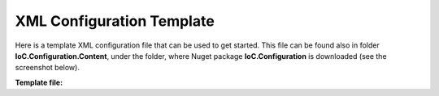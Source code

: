 ==========================
XML Configuration Template
==========================

Here is a template XML configuration file that can be used to get started. This file can be found also in folder **IoC.Configuration.Content**, under the folder, where Nuget package **IoC.Configuration** is downloaded (see the screenshot below).

.. image:: ioc.configuration-files.jpg

**Template file:**

.. code-block:: xml
   :linenos:

        <?xml version="1.0" encoding="utf-8"?>
        <!--
           This is a simple sample configuration file to use with IoC.Configuration library.
           Some elements and attributes in this XML file should be modified per specific project.
           For more complete example, look at files IoCConfiguration1.xml and IoCConfiguration2.xml in test project
           IoC.Configuration.Tests (the test project will be Github.com soon).

           The XML configuration file is validated against schema file IoC.Configuration.Schema.2F7CE7FF-CB22-40B0-9691-EAC689C03A36.xsd,
           which can be found in folder IoC.Cnfiguration.Content in output directory.
           The schema file can also be downloaded from
           http://oroptimizer.com/ioc.configuration/IoC.Configuration.Schema.2F7CE7FF-CB22-40B0-9691-EAC689C03A36.xsd or in source code
           project in Github.com.

           To use Visual Studio code completion based on schema contents, right click Properties on this file in Visual Studio, and in Schemas
           field pick the schema IoC.Configuration.Schema.2F7CE7FF-CB22-40B0-9691-EAC689C03A36.xsd.
        -->


        <iocConfiguration>

            <!--The application should have write permissions to path specified in appDataDir. This is where dynamically generated DLLs are saved.-->
            <appDataDir path="C:\Users\user1\AppData\Local\MyApplication" />

            <plugins pluginsDirPath="c:\Program Files\MyApplication\DLLs\PluginDlls">
                <!--
                Plugin assemblies will be in a folder with similar name under pluginsDirPath folder.
                The plugin folders will be included in assembly resolution mechanism.
                -->

                <!--If Plugin1 is enabled, a folder c:\Program Files\MyApplication\DLLs\PluginDlls\Plugin1 should exist  -->
                <!--<plugin name="Plugin1" />-->
                <!--<plugin name="Plugin2" enabled="false" />-->

            </plugins>

            <additionalAssemblyProbingPaths>
                <probingPath path="c:\Program Files\MyApplication\DLLs\ThirdPartyLibs" />
            </additionalAssemblyProbingPaths>

            <assemblies>
                <!--Assemblies should be in one of the following locations:
                1) Executable's folder
                2) In folder specified in additionalAssemblyProbingPaths element.
                3) In one of the plugin folders specified in plugins element (only for assemblies with plugin attribute) -->
                <assembly name="OROptimizer.Shared" alias="oroptimizer_shared" />
                <assembly name="IoC.Configuration.Autofac" alias="autofac_ext" />
                <assembly name="IoC.Configuration.Ninject" alias="ninject_ext" />
            </assemblies>

            <parameterSerializers serializerAggregatorType="OROptimizer.Serializer.TypeBasedSimpleSerializerAggregator"
                                  assembly="oroptimizer_shared">
                <!--
                Use parameters element to specify constructor parameters, if the type specified in 'serializerAggregatorType' attribute
                has non-default constructor.
                -->
                <!--<parameters>
                </parameters>-->
                <serializers>
                </serializers>
            </parameterSerializers>

            <!--The value of type attribute should be a type that implements IoC.Configuration.DiContainer.IDiManager-->
            <diManagers activeDiManagerName="Autofac">
                <diManager name="Ninject" type="IoC.Configuration.Ninject.NinjectDiManager" assembly="ninject_ext">
                    <!--
                    Use parameters element to specify constructor parameters, if the type specified in 'type' attribute
                    has non-default constructor.
                    -->
                    <!--<parameters>
                    </parameters>-->
                </diManager>
                <diManager name="Autofac" type="IoC.Configuration.Autofac.AutofacDiManager" assembly="autofac_ext">
                </diManager>
            </diManagers>

            <!--
            If settingsRequestor element is used, the type in type attribute should specify a type that implements
            IoC.Configuration.ISettingsRequestor. The implementation specifies a collection of required settings that should be present
            in settings element.
            Note, the type specified in type attribute is fully integrated into a dependency injection framework. In other words, constructor
            parameters will be injected using bindings specified in dependencyInjection element.
            -->
            <!--<settingsRequestor type="MySettingsRequestor" assembly="my_assembly">
            </settingsRequestor>-->

            <settings>
                <!--Example:
                <int32 name="MySetting1" value="15"/>
                -->
            </settings>

            <dependencyInjection>
                <modules>
                </modules>
                <services>
                </services>
                <autoGeneratedServices>

                </autoGeneratedServices>
            </dependencyInjection>

            <startupActions>
            </startupActions>

            <pluginsSetup>
            </pluginsSetup>
        </iocConfiguration>